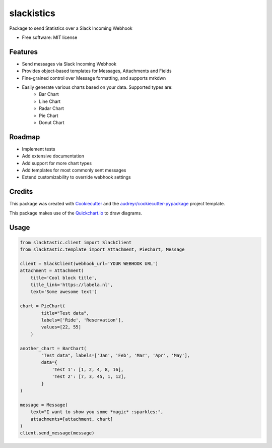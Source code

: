 ===========
slackistics
===========

Package to send Statistics over a Slack Incoming Webhook


* Free software: MIT license


Features
--------

* Send messages via Slack Incoming Webhook
* Provides object-based templates for Messages, Attachments and Fields
* Fine-grained control over Message formatting, and supports mrkdwn
* Easily generate various charts based on your data. Supported types are:
    * Bar Chart
    * Line Chart
    * Radar Chart
    * Pie Chart
    * Donut Chart


Roadmap
-------

* Implement tests
* Add extensive documentation
* Add support for more chart types
* Add templates for most commonly sent messages
* Extend customizability to override webhook settings


Credits
-------

This package was created with Cookiecutter_ and the `audreyr/cookiecutter-pypackage`_ project template.

.. _Cookiecutter: https://github.com/audreyr/cookiecutter
.. _`audreyr/cookiecutter-pypackage`: https://github.com/audreyr/cookiecutter-pypackage

This package makes use of the Quickchart.io_ to draw diagrams.

.. _Quickchart.io: https://quickchart.io


Usage
-----
.. code-block:: python

    from slacktastic.client import SlackClient
    from slacktastic.template import Attachment, PieChart, Message

    client = SlackClient(webhook_url='YOUR WEBHOOK URL')
    attachment = Attachment(
        title='Cool block title',
        title_link='https://labela.nl',
        text='Some awesome text')

    chart = PieChart(
            title="Test data",
            labels=['Ride', 'Reservation'],
            values=[22, 55]
        )

    another_chart = BarChart(
            "Test data", labels=['Jan', 'Feb', 'Mar', 'Apr', 'May'],
            data={
                'Test 1': [1, 2, 4, 8, 16],
                'Test 2': [7, 3, 45, 1, 12],
            }
    )

    message = Message(
        text="I want to show you some *magic* :sparkles:",
        attachments=[attachment, chart]
    )
    client.send_message(message)

